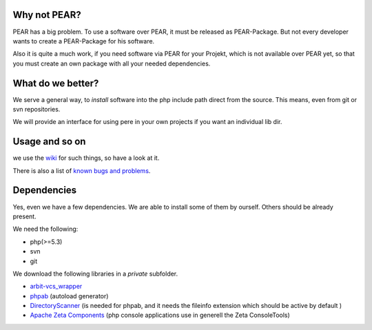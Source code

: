 Why not PEAR?
=============

PEAR has a big problem.
To use a software over PEAR, it must be released as PEAR-Package.
But not every developer wants to create a PEAR-Package for his software.

Also it is quite a much work, if you need software via PEAR for your Projekt,
which is not available over PEAR yet, so that you must create an own package with
all your needed dependencies.


What do we better?
==================

We serve a general way, to *install* software into the php include path direct from
the source. This means, even from git or svn repositories.

We will provide an interface for using pere in your own projects
if you want an individual lib dir.


Usage and so on
===============

we use the `wiki <https://github.com/Flyingmana/pere/wiki>`_ for such things, so have a look at it.

There is also a list of `known bugs and problems <https://github.com/Flyingmana/pere/wiki/known-bugs>`_.


Dependencies
============

Yes, even we have a few dependencies.
We are able to install some of them by ourself.
Others should be already present.

We need the following:

- php(>=5.3)
- svn
- git

We download the following libraries in a *private* subfolder.

- `arbit-vcs_wrapper <http://arbitracker.org/vcs_wrapper.html>`_
- `phpab <https://github.com/theseer/Autoload>`_ (autoload generator)
- `DirectoryScanner <https://github.com/theseer/DirectoryScanner>`_ (is needed for phpab, and it needs the fileinfo extension which should be active by default )
- `Apache Zeta Components <http://incubator.apache.org/zetacomponents/>`_ (php console applications use in generell the Zeta ConsoleTools)

